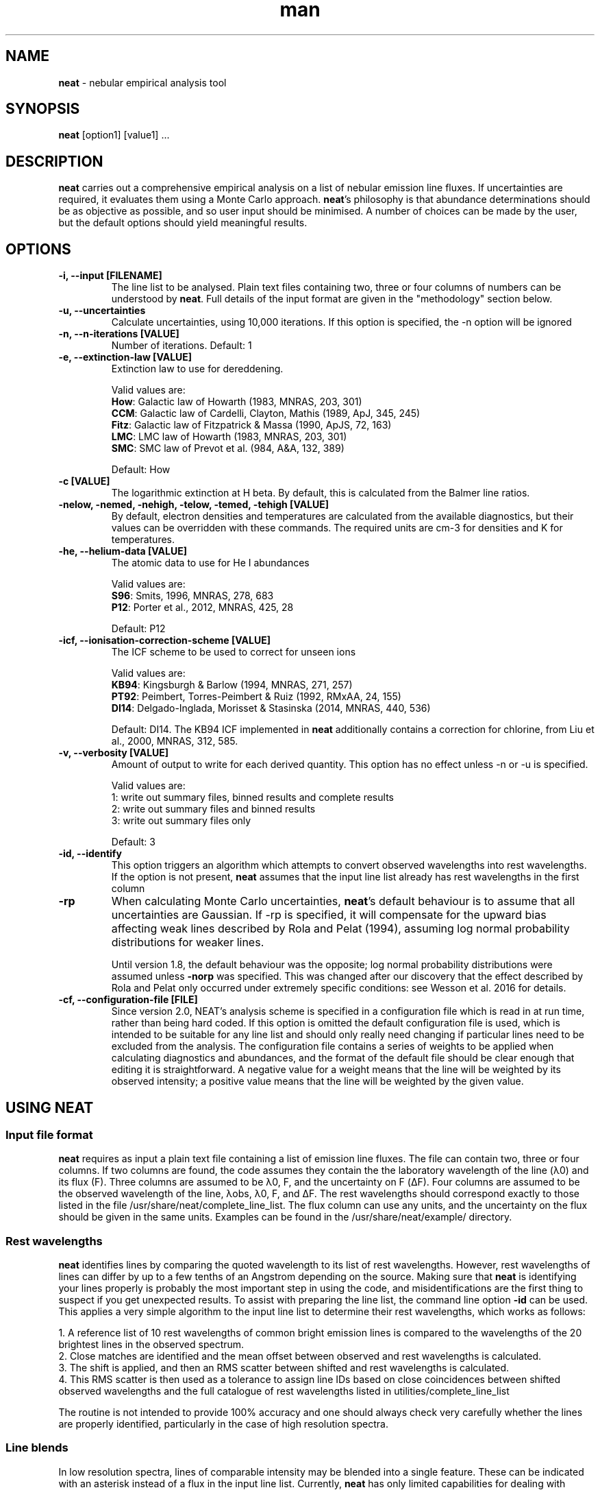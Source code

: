 .\" Manpage for neat.
.TH man 1 "9 May 2016" "2.0" "neat man page"
.SH NAME
\fBneat\fR \- nebular empirical analysis tool
.SH SYNOPSIS
\fBneat\fR [option1] [value1] ...
.SH DESCRIPTION
\fBneat\fR carries out a comprehensive empirical analysis on a list of nebular emission line fluxes. If uncertainties are required, it evaluates them using a Monte Carlo approach.  \fBneat\fR's philosophy is that abundance determinations should be as objective as possible, and so user input should be minimised. A number of choices can be made by the user, but the default options should yield meaningful results.
.SH OPTIONS
.TP
.B \-i, \-\-input [FILENAME]
The line list to be analysed.  Plain text files containing two, three or four columns of numbers can be understood by \fBneat\fR.  Full details of the input format are given in the "methodology" section below.
.TP
.B \-u, \-\-uncertainties
Calculate uncertainties, using 10,000 iterations.  If this option is specified, the \-n option will be ignored
.TP
.B \-n, \-\-n\-iterations [VALUE]
Number of iterations. Default: 1
.TP
.B \-e, \-\-extinction\-law [VALUE]
Extinction law to use for dereddening.

Valid values are:
 \fBHow\fR: Galactic law of Howarth (1983, MNRAS, 203, 301)
 \fBCCM\fR: Galactic law of Cardelli, Clayton, Mathis (1989, ApJ, 345, 245)
 \fBFitz\fR: Galactic law of Fitzpatrick & Massa (1990, ApJS, 72, 163)
 \fBLMC\fR: LMC law of Howarth (1983, MNRAS, 203, 301)
 \fBSMC\fR: SMC law of Prevot et al. (984, A&A, 132, 389)

Default: How
.TP
.B \-c [VALUE]
The logarithmic extinction at H beta.  By default, this is calculated from the Balmer line ratios.
.TP
.B \-nelow, \-nemed, \-nehigh, \-telow, \-temed, \-tehigh [VALUE]
By default, electron densities and temperatures are calculated from the available diagnostics, but their values can be overridden with these commands.  The required units are cm\-3 for densities and K for temperatures.
.TP
.B \-he, \-\-helium\-data [VALUE]
The atomic data to use for He I abundances

Valid values are:
 \fBS96\fR: Smits, 1996, MNRAS, 278, 683
 \fBP12\fR: Porter et al., 2012, MNRAS, 425, 28

Default: P12
.TP
.B \-icf, \-\-ionisation\-correction\-scheme [VALUE]
The ICF scheme to be used to correct for unseen ions

Valid values are:
 \fBKB94\fR: Kingsburgh & Barlow (1994, MNRAS, 271, 257)
 \fBPT92\fR: Peimbert, Torres\-Peimbert & Ruiz (1992, RMxAA, 24, 155)
 \fBDI14\fR: Delgado\-Inglada, Morisset & Stasinska (2014, MNRAS, 440, 536)

Default: DI14.  The KB94 ICF implemented in \fBneat\fR additionally contains a correction for chlorine, from Liu et al., 2000, MNRAS, 312, 585.
.TP
.B \-v, \-\-verbosity [VALUE]
Amount of output to write for each derived quantity. This option has no effect unless \-n or \-u is specified.

Valid values are:
 1: write out summary files, binned results and complete results
 2: write out summary files and binned results
 3: write out summary files only

Default: 3
.TP
.B \-id, \-\-identify
This option triggers an algorithm which attempts to convert observed wavelengths into rest wavelengths. If the option is not present, \fBneat\fR assumes that the input line list already has rest wavelengths in the first column
.TP
.B \-rp
When calculating Monte Carlo uncertainties, \fBneat\fR's default behaviour is to assume that all uncertainties are Gaussian.  If \-rp is specified, it will compensate for the upward bias affecting weak lines described by Rola and Pelat (1994), assuming log normal probability distributions for weaker lines.

Until version 1.8, the default behaviour was the opposite; log normal probability distributions were assumed unless \fB-norp\fR was specified.  This was changed after our discovery that the effect described by Rola and Pelat only occurred under extremely specific conditions: see Wesson et al. 2016 for details.

.TP
.B \-cf, \-\-configuration-file [FILE]
Since version 2.0, NEAT's analysis scheme is specified in a configuration file which is read in at run time, rather than being hard coded.  If this option is omitted the default configuration file is used, which is intended to be suitable for any line list and should only really need changing if particular lines need to be excluded from the analysis.  The configuration file contains a series of weights to be applied when calculating diagnostics and abundances, and the format of the default file should be clear enough that editing it is straightforward.  A negative value for a weight means that the line will be weighted by its observed intensity; a positive value means that the line will be weighted by the given value.

.SH USING NEAT
.SS Input file format

\fBneat\fR requires as input a plain text file containing a list of emission line fluxes. The file can contain two, three or four columns. If two columns are found, the code assumes they contain the the laboratory wavelength of the line (λ0) and its flux (F). Three columns are assumed to be λ0, F, and the uncertainty on F (ΔF). Four columns are assumed to be the observed wavelength of the line, λobs, λ0, F, and ΔF. The rest wavelengths should correspond exactly to those listed in the file /usr/share/neat/complete_line_list. The flux column can use any units, and the uncertainty on the flux should be given in the same units. Examples can be found in the /usr/share/neat/example/ directory.

.SS Rest wavelengths
\fBneat\fR identifies lines by comparing the quoted wavelength to its list of rest wavelengths. However, rest wavelengths of lines can differ by up to a few tenths of an Angstrom depending on the source. Making sure that \fBneat\fR is identifying your lines properly is probably the most important step in using the code, and misidentifications are the first thing to suspect if you get unexpected results. To assist with preparing the line list, the command line option \fB-id\fR can be used. This applies a very simple algorithm to the input line list to determine their rest wavelengths, which works as follows:

 1. A reference list of 10 rest wavelengths of common bright emission lines is compared to the wavelengths of the 20 brightest lines in the observed spectrum.
 2. Close matches are identified and the mean offset between observed and rest wavelengths is calculated.
 3. The shift is applied, and then an RMS scatter between shifted and rest wavelengths is calculated.
 4. This RMS scatter is then used as a tolerance to assign line IDs based on close coincidences between shifted observed wavelengths and the full catalogue of rest wavelengths listed in utilities/complete_line_list

The routine is not intended to provide 100% accuracy and one should always check very carefully whether the lines are properly identified, particularly in the case of high resolution spectra.

.SS Line blends

In low resolution spectra, lines of comparable intensity may be blended into a single feature. These can be indicated with an asterisk instead of a flux in the input line list. Currently, \fBneat\fR has only limited capabilities for dealing with blends: lines marked as blends are not used in any abundance calculations, and apart from a few cases, it assumes that all other line fluxes represent unblended or deblended intensities. The exceptions are some collisionally excited lines which are frequently blended, such as the [O II] lines at 3727/3729Å. In these cases the blended flux can be given with the mean wavelength of the blend, and the code will treat it properly. These instances are indicated in the utilities/complete_line_list file by a "b" after the ion name.

.SS Uncertainties

The uncertainty column of the input file is of crucial importance if you want to estimate uncertainties on the results you derive. Points to bear in mind are that the more realistic your estimate of the line flux measurement uncertainties, the more realistic the estimate of the uncertainties on the results will be, and that in all cases, the final reported uncertainties are a lower limit to the actual uncertainty on the results, because they account only for the propagation of the statistical errors on the line fluxes and not on sources of systematic uncertainty.

In some cases you may not need or wish to propagate uncertainties. In this case you can run just one iteration of the code, and the uncertainty values are ignored if present.

.SH RUNNING THE CODE
Assuming you have a line list prepared as above, you can now run the code. In line with our philosophy that \fBneat\fR should be as simple and objective as possible, this should be extremely straightforward. To use the code in its simplest form on one of the example linelists, you would type

 % cp /usr/share/neat/example/ngc6543_3cols.dat .
 % neat \-i ngc6543_3cols.dat

This would run a single iteration of the code, not propagating uncertainties. You'll see some logging output to the terminal, and the calculated results will have been written to the file ngc6543_3cols.dat_results. If this is all you need, then the job's done and you can write a paper now.

Your results will be enhanced greatly, though, if you can estimate the uncertainty associated with them. To do this, invoke the code as follows:

 % neat \-i ngc6543_3cols.dat \-u

The \-u switch causes the code to run 10,000 times. In each iteration, the line flux is drawn from a normal distribution with a mean of the quoted flux and a standard deviation of the quoted uncertainty.  By repeating this randomisation process lots of times, you build up a realistic picture of the uncertainties associated with the derived quantities. The more iterations you run, the more accurate the results; 10,000 is a sensible number to achieve well sampled probability distributions. If you want to run a different number of iterations for any reason, you can use the \-n command line option to specify your preferred value

If the \fB-rp\fR option is specified, then for lines with a signal to noise ratio of less than 6, the line flux is drawn from a log-normal distribution which becomes more skewed the lower the signal to noise ratio is. This corrects the low SNR lines for the upward bias in their measurement described by Rola & Pelat (1994). The full procedure is described in Wesson et al. (2012).  However, use of this option is no longer recommended as the bias is highly dependent on the fitting procedure \- see Wesson et al. (2016).

.SH METHODOLOGY

.SS Extinction correction

The code corrects for interstellar reddening using the ratios of the Hα, Hβ, Hγ and Hδ lines. Intrinsic ratios of the lines are first calculated assuming a temperature of 10,000K and a density of 1000cm-3. The line list is then dereddened, and temperatures and densities are then calculated as described below. The temperatures and densities are then used to recalculate the intrinsic Balmer line ratios, and the original line list is then dereddened using this value.

.SS Temperatures and densities

\fBneat\fR determines temperatures, densities and abundances by dividing emission lines into low, medium and high excitation lines. In each zone, the diagnostics are calculated as follows:

 1. A temperature of 10000K is initially assumed, and the density is then calculated from the line ratios relevant to the zone.
 2. The temperature is then calculated from the temperature diagnostic line ratios, using the derived density.
 3. The density is recalculated using the appropriately weighted average of the temperature diagnostics.
 4. The temperature is recalculated using this density.

This iterative procedure is carried out successively for low-, medium- and high-ionization zones, and in each case if no diagnostics are available, the temperature and/or density will be taken to be that derived for the previous zone. Temperatures and densities for each zone can also be specified on the command line with the \fB-telow, \-temed, \-tehigh\fR and \fB-nelow, \-nemed, \-nehigh\fR options.

\fBneat\fR also calculates a number of diagnostics from recombination line diagnostics. These are:

 1. The Balmer jump temperature is calculated using equation 3 of Liu et al. (2001)
 2. The Paschen jump temperature is calculated using equation 7 of Fang et al. (2011)
 3. A density is derived from the Balmer and Paschen decrements if any lines from H10-H25 or P10-P25 are observed. Their ratios relative to Hβ are compared to theoretical ratios from Storey & Hummer (1995), and a density for each line calculated by linear interpolation. The final density is calculated as the weighted average of all the densities.
 4. Temperatures are estimated from helium line ratios, using equations derived from fits to tabulated values of 5876/4471 and 6678/4471. The tables are calculated at ne=5000cm-3 only. We plan to improve this calculation in future releases.
 5. OII recombination line ratios are used to derive a temperature and density, using the diagnostic diagram in Figure 1. of McNabb et al. (2013). Values are found by linearly interpolating the logarithmic values.
 6. Recomination line contributions to CELs of N+, O+ and O2+ are estimated using equations 1-3 of Liu et al. (2000).

These recombination line diagnostics are not used in abundance calculations. Nor are the temperature diagnostics corrected for the recombination line contributions. Whether or not to do so is an unfortunately subjective choice which we leave to the user.

.SS Ionic abundances

Ionic abundances are calculated from collisionally excited lines (CELs) using the temperature and density appropriate to their ionization potential. Where several lines from a given ion are present, the ionic abundance adopted is a weighted average of the abundances from each ion.

Recombination lines (RLs) are also used to derive ionic abundances for helium and heavier elements. The method by which the helium abundance is determined depends on the atomic data set being used; \fBneat\fR includes atomic data from Smits (1996) and from Porter et al. (2012, 2013). The Smits data is given for seven temperatures between 312.5K and 20000K, and for densities of 1e2, 1e4 and 1e6 cm-3; we fitted fourth order polynomials to the coefficient for each line at each density. \fBneat\fR then calculates the emissivities for each density using these equations, and interpolates logarithmically to the correct density.

For the Porter et al. data, the emissivities are tabulated between 5000 and 25000K, and for densities up to 1e14cm-3. \fBneat\fR interpolates logarithmically in temperature and density between the tabulated values to determine the appropriate emissivity.

In deep spectra, many more RLs may be available than CELs. The code calculates the ionic abundance from each individual RL intensity using the atomic data listed in Table 1 of Wesson et al. (2012). Then, to determine the ionic abundance to adopt, it first derives an ionic abundance for each individual multiplet from the multiplet’s co-added intensity, and then averages the abundances derived for each multiplet to obtain the ionic abundance used in subsequent calculations.

.SS Total abundances

Total elemental abundances are estimated using the ionisation correction scheme selected from Kingsburgh and Barlow (1994), Peimbert, Torres-Peimbert and Ruiz (1992), or Delgado-Inglada et al. (2014). Total oxygen abundances estimated from several strong line methods are also reported.

Where ionic or total abundances are available from both collisionally excited lines and recombination lines, the code calculates the measured discrepancy between the two values.

.SH OUTPUTS

The code prints some logging messages to the terminal, so that you can see which iteration it is on, and if anything has gone wrong. The results are written to a summary file, and a linelist file, the paths to which are indicated in the terminal output. In the case of a single iteration, these files are the only output.

If you have run multiple iterations, you can also use the \fB-v\fR option to tell the code to create additional results files for each quantity calculated: \fB \-v 1\fR tells the code to write out for each quantity all the individual results, and a binned probability distribution file; with \fB-v 2\fR, only the binned distributions are written out, and with \fB-v 3\fR \- the default \- no additional results files are created.

.SS Normality test

The code now applies a simple test to the probability distributions to determine whether they are well described by a normal, log-normal or exp-normal distribution. The test applied is that the code calculates the mean and standard deviation of the measured values, their logarithm and their exponent, and calculates in each case the fraction of values lying within 1, 2 and 3σ of the mean. If the fractions are close to the expected values of 68.3%, 95.5% and 99.7%, then the relevant distribution is considered to apply. In these cases, the summary file contains the calculated mean and reports the standard deviation as the 1σ uncertainty.

If the file is not well described by a normal-type distribution, then the code reports the median of the distribution and takes the values at 15.9% and 84.1% of the distribution as the lower and upper limits.

.SS Inspecting the output

It is often useful to directly inspect the probability distributions. In the utilities directory there is a small shell script, utilities/plot.sh, which will plot the histogram of results together with a bar showing the value and its uncertainty as derived above. It will create PNG graphics files for easy inspection.

The script requires that you ran the code with \fB-v 1\fR or \fB-v 2\fR, and that you have gnuplot installed. It takes one optional parameter, the prefix of the files generated by neat. So, for example, if you've run 10,000 iterations on example/ngc6543_3cols.dat, then there will now be roughly 150 files in the example directory, with names like example/ngc6543_3cols.dat_mean_cHb, example/ngc6543_3cols.dat_Oii_abund_CEL, etc. You can then generate plots of the probability distributions for the results by typing:

 % /usr/share/neat/utilities/plot.sh ngc6453.dat

Running the code without the optional parameter will generate plots for all files with names ending in "binned" in the working directory.

.SH SEE ALSO
alfa, equib06, mocassin
.SH BUGS
No known bugs.
.SH AUTHORS
Roger Wesson, Dave Stock, Peter Scicluna
